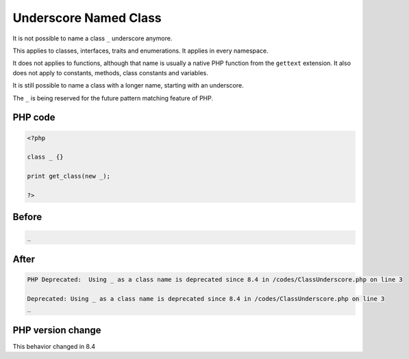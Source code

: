.. _`underscore-named-class`:

Underscore Named Class
======================
.. meta::
	:description:
		Underscore Named Class: It is not possible to name a class ``_`` underscore anymore.
	:twitter:card: summary_large_image
	:twitter:site: @exakat
	:twitter:title: Underscore Named Class
	:twitter:description: Underscore Named Class: It is not possible to name a class ``_`` underscore anymore
	:twitter:creator: @exakat
	:twitter:image:src: https://php-changed-behaviors.readthedocs.io/en/latest/_static/logo.png
	:og:image: https://php-changed-behaviors.readthedocs.io/en/latest/_static/logo.png
	:og:title: Underscore Named Class
	:og:type: article
	:og:description: It is not possible to name a class ``_`` underscore anymore
	:og:url: https://php-tips.readthedocs.io/en/latest/tips/ClassUnderscore.html
	:og:locale: en

It is not possible to name a class ``_`` underscore anymore. 



This applies to classes, interfaces, traits and enumerations. It applies in every namespace.



It does not applies to functions, although that name is usually a native PHP function from the ``gettext`` extension. It also does not apply to constants, methods, class constants and variables. 



It is still possible to name a class with a longer name, starting with an underscore.



The ``_`` is being reserved for the future pattern matching feature of PHP.

PHP code
________
.. code-block:: php

   <?php
   
   class _ {}
   
   print get_class(new _);
   
   ?>

Before
______
.. code-block:: output

   _

After
______
.. code-block:: output

   PHP Deprecated:  Using _ as a class name is deprecated since 8.4 in /codes/ClassUnderscore.php on line 3
   
   Deprecated: Using _ as a class name is deprecated since 8.4 in /codes/ClassUnderscore.php on line 3
   _


PHP version change
__________________
This behavior changed in 8.4


